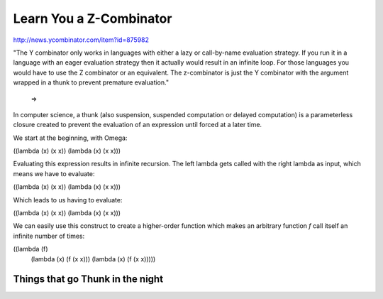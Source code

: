 ========================
Learn You a Z-Combinator
========================

http://news.ycombinator.com/item?id=875982

"The Y combinator only works in languages with either a lazy or call-by-name evaluation strategy. If you run it in a language with an eager evaluation strategy then it actually would result in an infinite loop. For those languages you would have to use the Z combinator or an equivalent. The z-combinator is just the Y combinator with the argument wrapped in a thunk to prevent premature evaluation."

 =>

In computer science, a thunk (also suspension, suspended computation or delayed computation) is a parameterless closure created to prevent the evaluation of an expression until forced at a later time.


We start at the beginning, with Omega:


((lambda (x) (x x)) (lambda (x) (x x)))

Evaluating this expression results in infinite recursion. The left lambda gets called with the right lambda as input, which means we have to evaluate:

((lambda (x) (x x)) (lambda (x) (x x)))

Which leads to us having to evaluate:


((lambda (x) (x x)) (lambda (x) (x x)))



We can easily use this construct to create a higher-order function which makes an arbitrary function `f` call itself an infinite number of times:

((lambda (f) 
         (lambda (x) (f (x x))) (lambda (x) (f (x x)))))




Things that go Thunk in the night
=================================

